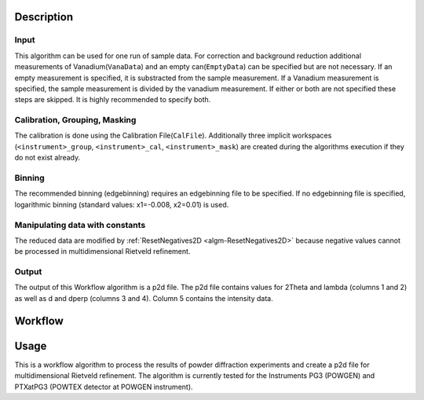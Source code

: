 .. algorithm::

.. summary::

.. relatedalgorithms::

.. properties::

Description
-----------

Input
#####

This algorithm can be used for one run of sample data. For correction and background reduction
additional measurements of Vanadium(``VanaData``) and an empty can(``EmptyData``) can be specified
but are not necessary. If an empty measurement is specified, it is substracted from the sample
measurement. If a Vanadium measurement is specified, the sample measurement is divided by the
vanadium measurement. If either or both are not specified these steps are skipped. It is highly
recommended to specify both.

Calibration, Grouping, Masking
##############################

The calibration is done using the Calibration File(``CalFile``). Additionally three
implicit workspaces (``<instrument>_group``, ``<instrument>_cal``, ``<instrument>_mask``) are
created during the algorithms execution if they do not exist already.

Binning
#######
The recommended binning (edgebinning) requires an edgebinning file to be specified. If no
edgebinning file is specified, logarithmic binning (standard values: x1=-0.008, x2=0.01) is used.

Manipulating data with constants
################################

The reduced data are modified by :ref:`ResetNegatives2D <algm-ResetNegatives2D>` because negative
values cannot be processed in multidimensional Rietveld refinement.

Output
######
The output of this Workflow algorithm is a p2d file. The p2d file contains values for 2Theta
and lambda (columns 1 and 2) as well as d and dperp (columns 3 and 4). Column 5 contains the
intensity data.


Workflow
-----------

.. diagram:: PowderReduceP2D.dot
.. diagram:: PowderReduceP2D_ProcessSampleRun.dot
.. diagram:: PowderReduceP2D_ProcessCanRun.dot
.. diagram:: PowderReduceP2D_ProcessVanadiumRun.dot

Usage
-----

This is a workflow algorithm to process the results of powder diffraction experiments and create a p2d file for
multidimensional Rietveld refinement. The algorithm is currently tested for the Instruments PG3 (POWGEN) and
PTXatPG3 (POWTEX detector at POWGEN instrument).

.. categories::

.. sourcelink::
